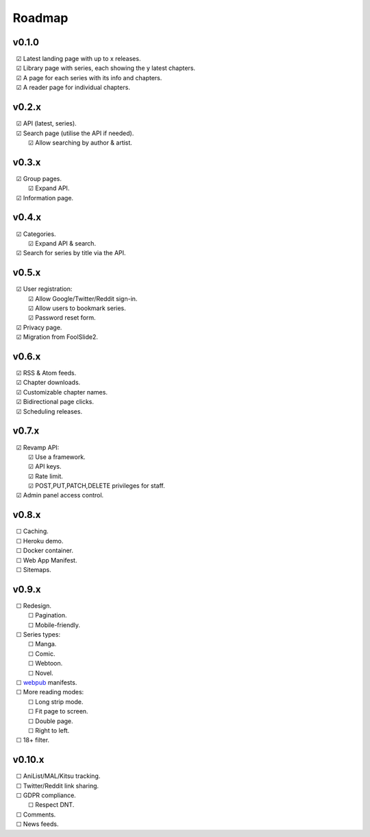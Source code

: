 Roadmap
-------

v0.1.0
^^^^^^

| |c| Latest landing page with up to x releases.
| |c| Library page with series, each showing the y latest chapters.
| |c| A page for each series with its info and chapters.
| |c| A reader page for individual chapters.

v0.2.x
^^^^^^

| |c| API (latest, series).
| |c| Search page (utilise the API if needed).
|    |c| Allow searching by author & artist.

v0.3.x
^^^^^^

| |c| Group pages.
|    |c| Expand API.
| |c| Information page.

v0.4.x
^^^^^^

| |c| Categories.
|    |c| Expand API & search.
| |c| Search for series by title via the API.

v0.5.x
^^^^^^

| |c| User registration:
|    |c| Allow Google/Twitter/Reddit sign-in.
|    |c| Allow users to bookmark series.
|    |c| Password reset form.
| |c| Privacy page.
| |c| Migration from FoolSlide2.

v0.6.x
^^^^^^

| |c| RSS & Atom feeds.
| |c| Chapter downloads.
| |c| Customizable chapter names.
| |c| Bidirectional page clicks.
| |c| Scheduling releases.

v0.7.x
^^^^^^

| |c| Revamp API:
|    |c| Use a framework.
|    |c| API keys.
|    |c| Rate limit.
|    |c| POST,PUT,PATCH,DELETE privileges for staff.
| |c| Admin panel access control.

v0.8.x
^^^^^^

| |u| Caching.
| |u| Heroku demo.
| |u| Docker container.
| |u| Web App Manifest.
| |u| Sitemaps.

v0.9.x
^^^^^^

| |u| Redesign.
|    |u| Pagination.
|    |u| Mobile-friendly.
| |u| Series types:
|    |u| Manga.
|    |u| Comic.
|    |u| Webtoon.
|    |u| Novel.
| |u| webpub_ manifests.
| |u| More reading modes:
|    |u| Long strip mode.
|    |u| Fit page to screen.
|    |u| Double page.
|    |u| Right to left.
| |u| 18+ filter.

v0.10.x
^^^^^^^

| |u| AniList/MAL/Kitsu tracking.
| |u| Twitter/Reddit link sharing.
| |u| GDPR compliance.
|    |u| Respect DNT.
| |u| Comments.
| |u| News feeds.

.. unchecked
.. |u| unicode:: U+00A0 U+00A0 U+2610

.. checked
.. |c| unicode:: U+00A0 U+00A0 U+2611

.. _webpub: https://readium.org/webpub-manifest/extensions/divina.html
